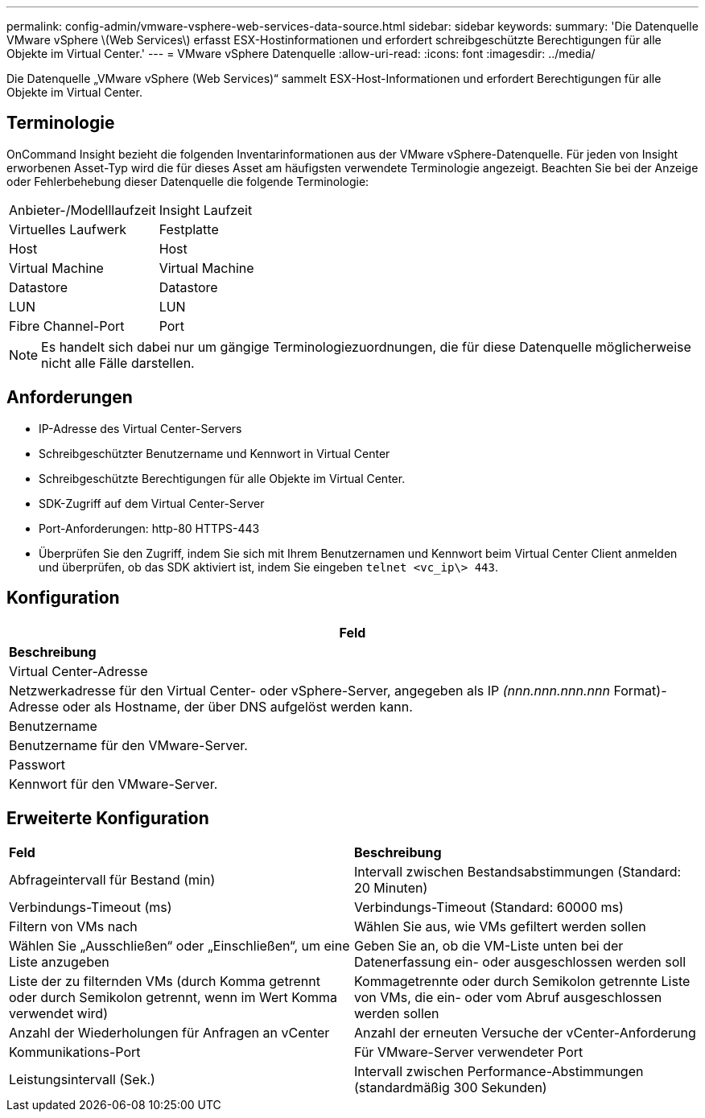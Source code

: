 ---
permalink: config-admin/vmware-vsphere-web-services-data-source.html 
sidebar: sidebar 
keywords:  
summary: 'Die Datenquelle VMware vSphere \(Web Services\) erfasst ESX-Hostinformationen und erfordert schreibgeschützte Berechtigungen für alle Objekte im Virtual Center.' 
---
= VMware vSphere Datenquelle
:allow-uri-read: 
:icons: font
:imagesdir: ../media/


[role="lead"]
Die Datenquelle „VMware vSphere (Web Services)“ sammelt ESX-Host-Informationen und erfordert Berechtigungen für alle Objekte im Virtual Center.



== Terminologie

OnCommand Insight bezieht die folgenden Inventarinformationen aus der VMware vSphere-Datenquelle. Für jeden von Insight erworbenen Asset-Typ wird die für dieses Asset am häufigsten verwendete Terminologie angezeigt. Beachten Sie bei der Anzeige oder Fehlerbehebung dieser Datenquelle die folgende Terminologie:

|===


| Anbieter-/Modelllaufzeit | Insight Laufzeit 


 a| 
Virtuelles Laufwerk
 a| 
Festplatte



 a| 
Host
 a| 
Host



 a| 
Virtual Machine
 a| 
Virtual Machine



 a| 
Datastore
 a| 
Datastore



 a| 
LUN
 a| 
LUN



 a| 
Fibre Channel-Port
 a| 
Port

|===
[NOTE]
====
Es handelt sich dabei nur um gängige Terminologiezuordnungen, die für diese Datenquelle möglicherweise nicht alle Fälle darstellen.

====


== Anforderungen

* IP-Adresse des Virtual Center-Servers
* Schreibgeschützter Benutzername und Kennwort in Virtual Center
* Schreibgeschützte Berechtigungen für alle Objekte im Virtual Center.
* SDK-Zugriff auf dem Virtual Center-Server
* Port-Anforderungen: http-80 HTTPS-443
* Überprüfen Sie den Zugriff, indem Sie sich mit Ihrem Benutzernamen und Kennwort beim Virtual Center Client anmelden und überprüfen, ob das SDK aktiviert ist, indem Sie eingeben `telnet <vc_ip\> 443`.




== Konfiguration

|===
| *Feld* 


| *Beschreibung* 


 a| 
Virtual Center-Adresse



 a| 
Netzwerkadresse für den Virtual Center- oder vSphere-Server, angegeben als IP _(nnn.nnn.nnn.nnn_ Format)-Adresse oder als Hostname, der über DNS aufgelöst werden kann.



 a| 
Benutzername



 a| 
Benutzername für den VMware-Server.



 a| 
Passwort



 a| 
Kennwort für den VMware-Server.

|===


== Erweiterte Konfiguration

|===


| *Feld* | *Beschreibung* 


 a| 
Abfrageintervall für Bestand (min)
 a| 
Intervall zwischen Bestandsabstimmungen (Standard: 20 Minuten)



 a| 
Verbindungs-Timeout (ms)
 a| 
Verbindungs-Timeout (Standard: 60000 ms)



 a| 
Filtern von VMs nach
 a| 
Wählen Sie aus, wie VMs gefiltert werden sollen



 a| 
Wählen Sie „Ausschließen“ oder „Einschließen“, um eine Liste anzugeben
 a| 
Geben Sie an, ob die VM-Liste unten bei der Datenerfassung ein- oder ausgeschlossen werden soll



 a| 
Liste der zu filternden VMs (durch Komma getrennt oder durch Semikolon getrennt, wenn im Wert Komma verwendet wird)
 a| 
Kommagetrennte oder durch Semikolon getrennte Liste von VMs, die ein- oder vom Abruf ausgeschlossen werden sollen



 a| 
Anzahl der Wiederholungen für Anfragen an vCenter
 a| 
Anzahl der erneuten Versuche der vCenter-Anforderung



 a| 
Kommunikations-Port
 a| 
Für VMware-Server verwendeter Port



 a| 
Leistungsintervall (Sek.)
 a| 
Intervall zwischen Performance-Abstimmungen (standardmäßig 300 Sekunden)

|===